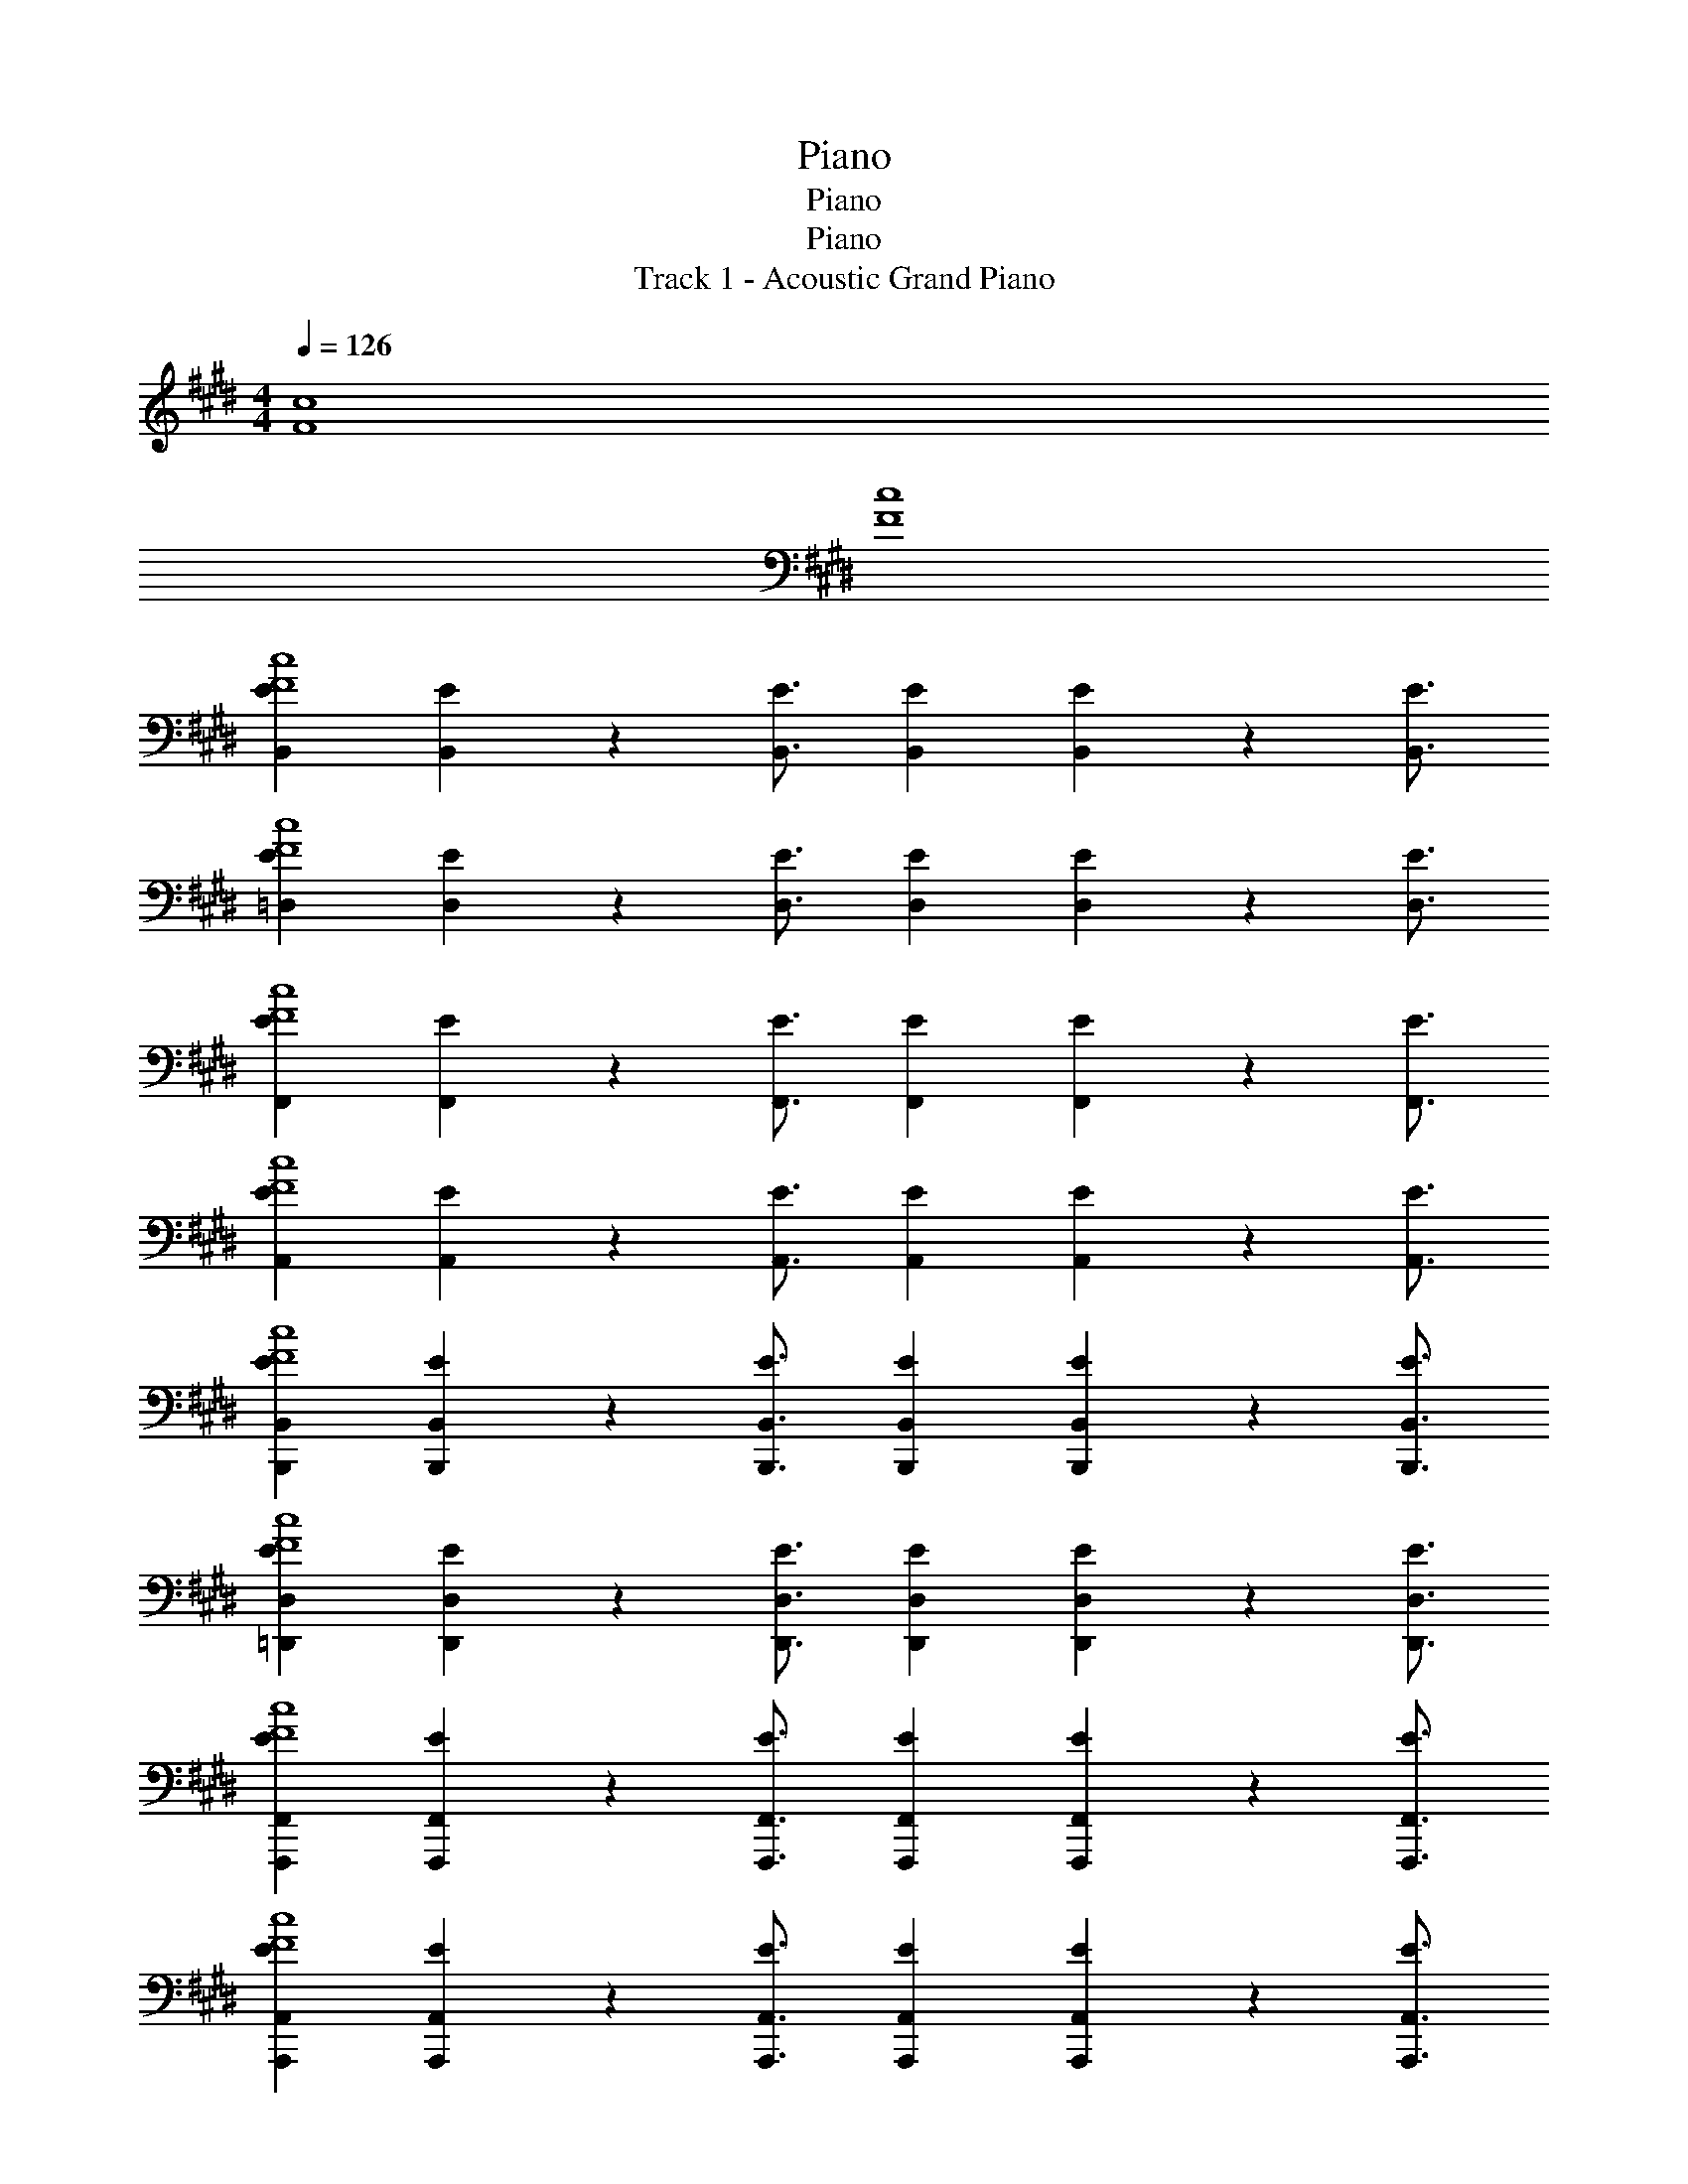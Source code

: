 X: 1
T: Piano
T: Piano
T: Piano
T: Track 1 - Acoustic Grand Piano
Z: ABC Generated by Starbound Composer v0.8.6
L: 1/4
M: 4/4
Q: 1/4=126
K: E
[F4c4] 
[F4c4] 
[B,,EF4c4] [B,,2/9E2/9] z/36 [B,,3/4E3/4] [EB,,] [E2/9B,,2/9] z/36 [B,,3/4E3/4] 
[E=D,c4F4] [E2/9D,2/9] z/36 [E3/4D,3/4] [D,E] [E2/9D,2/9] z/36 [D,3/4E3/4] 
[EF,,F4c4] [F,,2/9E2/9] z/36 [E3/4F,,3/4] [EF,,] [F,,2/9E2/9] z/36 [E3/4F,,3/4] 
[EA,,c4F4] [A,,2/9E2/9] z/36 [E3/4A,,3/4] [EA,,] [E2/9A,,2/9] z/36 [A,,3/4E3/4] 
[EB,,,B,,F4c4] [B,,,2/9B,,2/9E2/9] z/36 [B,,,3/4B,,3/4E3/4] [B,,,B,,E] [E2/9B,,,2/9B,,2/9] z/36 [B,,3/4E3/4B,,,3/4] 
[E=D,,D,c4F4] [E2/9D,2/9D,,2/9] z/36 [E3/4D,,3/4D,3/4] [ED,D,,] [D,,2/9D,2/9E2/9] z/36 [D,3/4E3/4D,,3/4] 
[F,,,F,,Ec4F4] [E2/9F,,,2/9F,,2/9] z/36 [F,,3/4F,,,3/4E3/4] [F,,,EF,,] [F,,,2/9F,,2/9E2/9] z/36 [F,,3/4E3/4F,,,3/4] 
[A,,,A,,Ec4F4] [E2/9A,,2/9A,,,2/9] z/36 [E3/4A,,3/4A,,,3/4] [A,,A,,,E] [E2/9A,,,2/9A,,2/9] z/36 [E3/4A,,3/4A,,,3/4] 
[B,,EB,,,F2c2] [E2/9B,,2/9B,,,2/9] z/36 [E3/4B,,,3/4B,,3/4] [EB,,B,,,F2c2] [B,,,2/9B,,2/9E2/9] z/36 [B,,,3/4B,,3/4E3/4] 
[D,,D,Ec2F2] [E2/9D,2/9D,,2/9] z/36 [D,,3/4E3/4D,3/4] [D,,D,Ec2F2] [D,2/9E2/9D,,2/9] z/36 [D,,3/4D,3/4E3/4] 
[F,,,F,,Ec2F2] [F,,,2/9F,,2/9E2/9] z/36 [F,,3/4F,,,3/4E3/4] [F,,,EF,,c2F2] [F,,2/9F,,,2/9E2/9] z/36 [F,,3/4E3/4F,,,3/4] 
[A,,,A,,Ec2F2] [E2/9A,,2/9A,,,2/9] z/36 [E3/4A,,3/4A,,,3/4] [A,,EA,,,c9/5F9/5] [E2/9A,,2/9A,,,2/9] z/36 [E3/4A,,3/4A,,,3/4] 
B,,,19/28 z/14 B,,19/28 z/14 [z/B,,,27/20] A, [B,,19/28G,7/] z/14 D,,7/32 z/32 
D,,19/28 z/14 D,19/28 z/14 [zD,,27/20] E,9/20 z/20 [C,9/20D,9/10] z/20 [z/E,55/24] 
F,,,19/28 z/14 F,,19/28 z/14 [z/F,,,27/20] A, [F,,19/28G,7/] z/14 A,,,7/32 z/32 
A,,,19/28 z/14 A,,19/28 z/14 [zA,,,27/20] E,9/20 z/20 [C,9/20A,,9/10] z/20 [z/E,9/5] 
B,,,19/28 z/14 B,,19/28 z/14 [E,9/20B,,,27/20] z/20 A,9/10 z/10 [B,,19/28G,79/24] z/14 D,,7/32 z/32 
D,,19/28 z/14 D,19/28 z/14 [zD,,27/20] E,9/20 z/20 [C,9/20D,9/10] z/20 [z/E,9/5] 
F,,,19/28 z/14 F,,19/28 z/14 [E,9/20F,,,27/20] z/20 A,9/10 z/10 [F,,19/28G,79/24] z/14 A,,,7/32 z/32 
A,,,19/28 z/14 A,,19/28 z/14 [zA,,,27/20] A,9/20 z/20 [B,9/20A,,9/10] z/20 [z/G,9/5] 
[B,,,19/28=D91/24A91/24] z/14 B,,19/28 z/14 [E,9/20B,,,27/20] z/20 A, [B,,19/28G,7/] z/14 D,,7/32 z/32 
[D,,19/28A91/24D91/24] z/14 D,19/28 z/14 [zD,,27/20] E,/ [C,9/20D,9/10] z/20 [z/E,9/5] 
[F,,,19/28F91/24c91/24] z/14 F,,19/28 z/14 [E,9/20F,,,27/20] z/20 A,9/10 z/10 [F,,19/28G,79/24] z/14 A,,,7/32 z/32 
[A,,,19/28E91/24B91/24] z/14 A,,19/28 z/14 [zA,,,27/20] E,9/20 z/20 [C,9/20A,,9/10] z/20 [z/E,9/5] 
[B,,,19/28c91/24F91/24] z/14 B,,19/28 z/14 [E,9/20B,,,27/20] z/20 A,9/10 z/10 [B,,19/28G,55/24] z/14 D,,7/32 z/32 
[D,,19/28c9/5F9/5] z/14 D,19/28 z/14 [z/F,9/10D,,27/20] [z/c9/5F9/5] G,/ [F,9/20D,9/10] z/20 [z/G,] 
[z/F3/5c3/5F,,3/5F,,,3/5] [z/6F,67/24] [c11/18F11/18F,,11/18F,,,11/18] z/18 [c29/48F29/48F,,29/48F,,,29/48] z/16 [F3/5c3/5F,,,3/5F,,3/5] z/15 [c11/18F11/18F,,,11/18F,,11/18] z/18 [F29/48c29/48F,,29/48F,,,29/48] z/16 
[c9/20F9/20F,,,9/20F,,9/20] z21/20 B,9/20 z/20 C9/20 z/20 C9/20 z/20 B,9/20 z/20 [z/C] 
[z/B,,,19/28c91/24F91/24A91/24] [z/4D79/24] B,,19/28 z/14 B,,,27/20 z3/20 B,,19/28 z/14 D,,7/32 z/32 
[D,,19/28E91/24A91/24c91/24] z/14 D,19/28 z/14 [z/D,,27/20] B,9/20 z/20 B,9/20 z/20 [A,/D,9/10] [z/B,] 
[z/F,,,19/28C91/24G91/24E91/24] [z/4C79/24] F,,19/28 z/14 F,,,27/20 z3/20 F,,19/28 z/14 A,,,7/32 z/32 
[A,,,19/28C91/24E91/24A,91/24] z/14 A,,19/28 z/14 [z/A,,,27/20] C9/20 z/20 C9/20 z/20 [B,/A,,9/10] [z/C] 
[z/B,,,19/28F91/24A91/24c91/24] [z/4D79/24] B,,19/28 z/14 B,,,27/20 z3/20 B,,19/28 z/14 D,,7/32 z/32 
[D,,19/28E91/24A91/24c91/24] z/14 D,19/28 z/14 [A,9/20D,,27/20] z/20 B,9/20 z/20 B,9/20 z/20 [A,/D,9/10] [z/B,] 
[z/F,,,19/28C91/24G91/24E91/24] [z/4C5/] F,,19/28 z/14 F,,,27/20 z3/20 [B,/F,,19/28] [z/4A,9/10] A,,,7/32 z/32 
[A,,,19/28C91/24A,91/24E91/24] z/14 A,,19/28 z/14 [B,9/20A,,,27/20] z/20 C9/20 z/20 C9/20 z/20 [B,9/20A,,9/10] z/20 [z/C] 
[z/B,,,19/28A91/24c91/24F91/24] [z/4D79/24] B,,19/28 z/14 B,,,27/20 z3/20 B,,19/28 z/14 D,,7/32 z/32 
[D,,19/28E91/24A91/24c91/24] z/14 D,19/28 z/14 [z/D,,27/20] B,9/20 z/20 B,9/20 z/20 [A,/D,9/10] [z/B,] 
[z/F,,,19/28E91/24G91/24C91/24] [z/4C5/] F,,19/28 z/14 F,,,27/20 z3/20 [B,/F,,19/28] [z/4A,9/10] A,,,7/32 z/32 
[A,,,19/28E91/24C91/24A,91/24] z/14 A,,19/28 z/14 [z/A,,,27/20] C9/20 z/20 E9/20 z/20 [C/A,,9/10] [z/C] 
[z/B,,,19/28F91/24A91/24c91/24] [z/4D79/24] B,,19/28 z/14 B,,,27/20 z3/20 B,,19/28 z/14 D,,7/32 z/32 
[D,,19/28c91/24A91/24E91/24] z/14 D,19/28 z/14 [A,9/20D,,27/20] z/20 B,9/20 z/20 B,9/20 z/20 [A,/D,9/10] [z/B,] 
[z/F,,,19/28G91/24C91/24E91/24] [z/4C5/] F,,19/28 z/14 F,,,27/20 z3/20 [B,/F,,19/28] [z/4A,9/10] A,,,7/32 z/32 
[z3/E91/24C91/24A,91/24] B,9/20 z/20 C9/20 z/20 C9/20 z/20 B,9/20 z/20 C9/20 z/20 
[C9/20B,,19/28B,,,19/28] z/20 [z/4C9/20] [z/4B,,,19/28B,,19/28] B,9/20 z/20 [C9/20B,,,9/5B,,9/5] z/20 [z3/D9/5] [z7/20B,,,9/20B,,9/20] C3/20 
[D,,19/28D,19/28D9/5] z/14 [D,,19/28D,19/28] z/14 [z3/D,9/5D,,9/5] C9/20 z/20 [D,9/20D,,9/20C9/10] z/20 
[z/F,,,19/28F,,19/28] [z/4A,9/20] [z/4F,,19/28F,,,19/28] G,9/20 z/20 [F,9/20F,,,9/5F,,9/5] z/20 A,27/20 z3/20 [F,9/20F,,9/20F,,,9/20] z/20 
[A,,19/28A,,,19/28A,9/5] z/14 [A,,19/28A,,,19/28] z/14 [A,,9/20A,,,9/20] z/20 [A,,19/28A,,,19/28E27/20] z/14 [A,,,19/28A,,19/28] z/14 [C9/20A,,,9/20A,,9/20] z/20 
[B,,,19/28B,,19/28D9/5] z/14 [B,,,19/28B,,19/28] z/14 [z/B,,,9/5B,,9/5] [z3/D9/5] [B,,9/20B,,,9/20] z/20 
[D,19/28D,,19/28D9/5] z/14 [D,,19/28D,19/28] z/14 [z3/D,9/5D,,9/5] C9/20 z/20 [D,9/20D,,9/20C9/10] z/20 
[z/F,,,19/28F,,19/28] [z/4A,9/20] [z/4F,,,19/28F,,19/28] G,9/20 z/20 [F,9/20F,,,9/5F,,9/5] z/20 A,27/20 z3/20 [F,9/20F,,9/20F,,,9/20] z/20 
[A,,19/28A,,,19/28A,9/5] z/14 [A,,,19/28A,,19/28] z/14 [A,,9/20A,,,9/20] z/20 [A,,,19/28A,,19/28F27/20] z/14 [A,,,19/28A,,19/28] z/14 [C9/20A,,9/20A,,,9/20] z/20 
[z3/D9/5] [z/B,,,9/5B,,9/5] [z3/D9/5] [B,,,9/20B,,9/20] z/20 
[D,19/28D,,19/28D9/5] z/14 [D,19/28D,,19/28] z/14 [z3/D,,9/5D,9/5] C9/20 z/20 [D,9/20D,,9/20C9/10] z/20 
[z/F,,19/28F,,,19/28] [z/4A,9/20] [z/4F,,,19/28F,,19/28] G,9/20 z/20 [F,9/20F,,,9/5F,,9/5] z/20 [z3/A,9/5] [F,,,9/20F,,9/20] z/20 
[A,,,19/28A,,19/28A,9/5] z/14 [A,,,19/28A,,19/28] z/14 [A,,,9/20A,,9/20] z/20 [A,,,19/28A,,19/28A,9/10] z/14 [z/4A,,,19/28A,,19/28] [z/F9/10] [A,,,9/20A,,9/20] z/20 
[B,,19/28B,,,19/28D9/5] z/14 [B,,,19/28B,,19/28] z/14 [z/B,,,9/5B,,9/5] [z3/D9/5] [B,,,9/20B,,9/20] z/20 
[D,19/28D,,19/28D9/5] z/14 [D,,19/28D,19/28] z/14 [z3/D,,9/5D,9/5] C9/20 z/20 [D,,9/20D,9/20C9/10] z/20 
[z/F,,,19/28F,,19/28] [z/4A,9/20] [z/4F,,,19/28F,,19/28] G,9/20 z/20 [F,9/20F,,,9/5F,,9/5] z/20 [z3/A,9/5] [F,,,9/20F,,9/20] z/20 
[A,,19/28A,,,19/28A,9/5] z/14 [A,,,19/28A,,19/28] z/14 [A,,,9/20A,,9/20] z/20 [A,,19/28A,,,19/28A,9/5] z/14 [A,,19/28A,,,19/28] z/14 [A,,9/20A,,,9/20] z/20 
[A,9/5C91/24] z11/5 
[F9/5f9/5D,91/24] z/5 [A27/20A,27/20] z3/20 E2/9 z/36 D7/32 z/32 
[C9/5C,91/24C,,91/24] z/5 A, [zG,7/] 
[z5/C91/24c91/24F91/24D,,91/24D,91/24] E,9/20 z/20 C,/ [z/E,9/5] 
[z3/B,91/24F91/24B91/24F,,91/24F,,,91/24] E,9/20 z/20 A,9/10 z/10 [zG,79/24] 
[z5/B91/24C91/24F91/24A,,,91/24A,,91/24] E,9/20 z/20 C,9/20 z/20 [z/E,9/5] 
[z3/F91/24A,91/24A91/24B,,91/24B,,,91/24] E,9/20 z/20 A,9/10 z/10 [zG,79/24] 
[z5/C91/24F91/24c91/24D,91/24D,,91/24] E,9/20 z/20 C,9/20 z/20 [z/E,9/5] 
[z3/F91/24B,91/24B91/24F,,91/24F,,,91/24] E,9/20 z/20 A,9/10 z/10 [zG,7/] 
[z5/c91/24F91/24C91/24A,,91/24A,,,91/24] E,9/10 z/10 C,9/20 z/20 
[E,/B,,,B,,A,91/24F91/24A91/24] [z/F,9/10] [B,,B,,,] [A,B,,,B,,] [B,,,B,,G,79/24] 
[D,,D,c91/24F91/24C91/24] [D,,D,] [z/D,,D,] E,9/20 z/20 [C,/D,D,,] [z/E,9/5] 
[F,,F,,,B91/24B,91/24F91/24] [z/F,,,F,,] E,9/20 z/20 [A,9/10F,,F,,,] z/10 [F,,F,,,G,79/24] 
[A,,A,,,c91/24C91/24F91/24] [A,,,A,,] [z/A,,,A,,] A,/ [B,9/20A,,A,,,] z/20 [z/G,9/5] 
[B,,,B,,A91/24F91/24A,91/24] [z/B,,B,,,] E,9/20 z/20 [A,9/10B,,B,,,] z/10 [B,,B,,,G,79/24] 
[D,D,,c91/24F91/24C91/24] [D,D,,] [z/D,D,,] A,9/20 z/20 [B,9/20D,,D,] z/20 [z/G,] 
[z/F,,91/24F,,,91/24F187/24] F,67/24 z53/24 
B,9/20 z/20 C9/20 z/20 C9/20 z/20 B,9/20 z/20 [z/C] [z/B,,,19/28] [A2/9D79/24] z/36 [G9/20B,,19/28] z/20 A7/32 z/32 
[F9/20B,,,27/20] z11/20 A2/9 z/36 [z/4G9/20] [z/4B,,19/28] A7/32 z/32 [z/4F9/20] D,,7/32 z/32 [z/D,,19/28] A2/9 z/36 [G9/20D,19/28] z/20 A7/32 z/32 
[F9/20D,,27/20] z/20 B,9/20 z/20 [A2/9B,9/20] z/36 [z/4G9/20] [z/4A,/D,9/10] A7/32 z/32 [F9/20B,] z/20 [z/F,,,19/28] [A2/9C79/24] z/36 [G9/20F,,19/28] z/20 A7/32 z/32 
[F9/20F,,,27/20] z11/20 A2/9 z/36 [z/4G9/20] [z/4F,,19/28] A7/32 z/32 [z/4F9/20] A,,,7/32 z/32 [z/A,,,19/28] A2/9 z/36 [G9/20A,,19/28] z/20 A7/32 z/32 
[F9/20A,,,27/20] z/20 C9/20 z/20 [A2/9C9/20] z/36 [z/4G9/20] [z/4B,/A,,9/10] A7/32 z/32 [F9/20C] z/20 [z/B,,,19/28] [A2/9D79/24] z/36 [G9/20B,,19/28] z/20 A7/32 z/32 
[F9/20B,,,27/20] z11/20 A2/9 z/36 [z/4G9/20] [z/4B,,19/28] A7/32 z/32 [z/4F9/20] D,,7/32 z/32 [z/D,,19/28] A2/9 z/36 [G9/20D,19/28] z/20 A7/32 z/32 
[A,9/20F9/20D,,27/20] z/20 B,9/20 z/20 [A2/9B,9/20] z/36 [z/4G9/20] [z/4A,/D,9/10] A7/32 z/32 [F9/20B,] z/20 [z/F,,,19/28] [A2/9C5/] z/36 [G9/20F,,19/28] z/20 A7/32 z/32 
[F9/20F,,,27/20] z11/20 A2/9 z/36 [z/4G9/20] [z/4B,/F,,19/28] A7/32 z/32 [z/4F9/20A,9/10] A,,,7/32 z/32 [z/A,,,19/28] A2/9 z/36 [G9/20A,,19/28] z/20 A7/32 z/32 
[B,9/20F9/20A,,,27/20] z/20 C9/20 z/20 [A2/9C9/20] z/36 [z/4G9/20] [z/4B,9/20A,,9/10] A7/32 z/32 [F9/20C] z/20 [z/B,,,19/28] [A2/9D79/24] z/36 [G9/20B,,19/28] z/20 A7/32 z/32 
[F9/20B,,,27/20] z11/20 A2/9 z/36 [z/4G9/20] [z/4B,,19/28] A7/32 z/32 [z/4F9/20] D,,7/32 z/32 [z/D,,19/28] A2/9 z/36 [G9/20D,19/28] z/20 A7/32 z/32 
[F9/20D,,27/20] z/20 B,9/20 z/20 [A2/9B,9/20] z/36 [z/4G9/20] [z/4A,/D,9/10] A7/32 z/32 [F9/20B,] z/20 [z/F,,,19/28] [A2/9C5/] z/36 [G9/20F,,19/28] z/20 A7/32 z/32 
[F9/20F,,,27/20] z11/20 A2/9 z/36 [z/4G9/20] [z/4B,/F,,19/28] A7/32 z/32 [z/4F9/20A,9/10] A,,,7/32 z/32 [z/A,,,19/28] A2/9 z/36 [G9/20A,,19/28] z/20 A7/32 z/32 
[F9/20A,,,27/20] z/20 C9/20 z/20 [A2/9E9/20] z/36 [z/4G9/20] [z/4C/A,,9/10] A7/32 z/32 [F9/20C] z/20 [z/B,,,19/28] [A2/9D79/24] z/36 [G9/20B,,19/28] z/20 A7/32 z/32 
[F9/20B,,,27/20] z11/20 A2/9 z/36 [z/4G9/20] [z/4B,,19/28] A7/32 z/32 [z/4F9/20] D,,7/32 z/32 [z/D,,19/28] A2/9 z/36 [G9/20D,19/28] z/20 A7/32 z/32 
[A,9/20F9/20D,,27/20] z/20 B,9/20 z/20 [A2/9B,9/20] z/36 [z/4G9/20] [z/4A,/D,9/10] A7/32 z/32 [F9/20B,] z/20 [z/F,,,19/28] [A2/9C5/] z/36 [G9/20F,,19/28] z/20 A7/32 z/32 
[F9/20F,,,27/20] z11/20 A2/9 z/36 [z/4G9/20] [z/4B,/F,,19/28] A7/32 z/32 [z/4F9/20A,9/10] A,,,7/32 z/32 [z/A,,,19/28] [z/4A,19/28] [z/A,,19/28] [z/4A,19/28] 
[z/A,,,27/20] A,19/28 z/14 [z/4B,19/28] [z/A,,9/10] E9/20 z/20 [z/B,,,91/24B,,91/24] D19/28 z/14 D19/28 z/14 
D9/10 z/10 D2/9 z/36 D19/28 z/14 [z/D,,91/24D,91/24] C19/28 z/14 C19/28 z/14 
C9/10 z/10 C2/9 z/36 C19/28 z/14 [z/F,,91/24F,,,91/24] B,19/28 z/14 B,19/28 z/14 
B,9/10 z/10 B,2/9 z/36 B,19/28 z/14 [z/A,,,91/24A,,91/24] A,19/28 z/14 A,19/28 z/14 
A,19/28 z/14 B,19/28 z/14 E9/20 z/20 [z/B,,91/24B,,,91/24] D19/28 z/14 D19/28 z/14 
D9/10 z/10 D2/9 z/36 D19/28 z/14 [z/D,,91/24D,91/24] C19/28 z/14 C19/28 z/14 
C9/10 z/10 C2/9 z/36 C19/28 z/14 [z/F,,91/24F,,,91/24] B,19/28 z/14 B,19/28 z/14 
B,9/10 z/10 B,2/9 z/36 B,19/28 z/14 [z/A,,,91/24A,,91/24] A,19/28 z/14 A,19/28 z/14 
A,19/28 z/14 B,19/28 z/14 E9/20 z/20 [z/B,,91/24B,,,91/24] A,2/9 z/36 D/ A,7/32 z/32 D/ 
A,2/9 z/36 D/ A,9/20 z/20 D19/28 z/14 [z/D,,91/24D,91/24] A,2/9 z/36 E/ A,7/32 z/32 E/ 
A,2/9 z/36 E/ A,9/20 z/20 E19/28 z/14 [z/F,,,91/24F,,91/24] A,2/9 z/36 E/ A,7/32 z/32 E/ 
A,2/9 z/36 E/ A,9/20 z/20 E19/28 z/14 [z/A,,91/24A,,,91/24] A,2/9 z/36 G/ A,7/32 z/32 G/ 
A,2/9 z/36 A/ E9/20 z/20 A19/28 z/14 [z/B,,,91/24B,,91/24D187/24A,187/24] A,2/9 z/36 D/ A,7/32 z/32 D/ 
A,2/9 z/36 D/ A,9/20 z/20 D19/28 z/14 [z/D,91/24D,,91/24] A,2/9 z/36 E/ A,7/32 z/32 E/ 
A,2/9 z/36 E/ A,9/20 z/20 E19/28 z/14 [z/G,F,,91/24F,,,91/24] A,2/9 z/36 [z/4E/] [z/4F,9/5] A,7/32 z/32 E/ 
A,2/9 z/36 E/ A,9/20 z/20 E19/28 z/14 [z/A,,,91/24A,,91/24] A,2/9 z/36 G/ A,7/32 z/32 G/ 
A,9/5 z/5 [G,=d91/24D91/24D,91/24] F,9/5 z6/5 
[d91/24B,,91/24B,91/24] z5/24 
[G,B91/24C91/24C,91/24] F,9/5 z6/5 
[z7/^A,91/24] =A,9/20 z/20 
[G,d91/24D,91/24D91/24] F,9/5 z6/5 
[d91/24B,91/24B,,91/24] z5/24 
[G,B91/24B,4B,,4] F,9/5 z6/5 
[z7/^A,91/24C91/24] =A,9/20 z/20 
[G,d91/24D91/24D,91/24] F,9/5 z6/5 
[d91/24B,,91/24B,91/24] z5/24 
[G,B4B,,4B,4] F,9/5 z6/5 
[z7/^A91/24^A,91/24] =A,9/20 z/20 
[G,d91/24D,91/24D91/24B187/24B,187/24] F,9/5 z6/5 
B,,91/24 z5/24 
[G,B4C4B,4C,4] F,9/5 z6/5 
[z3/c91/24C91/24] B,9/20 z/20 C9/20 z/20 C9/20 z/20 B,9/20 z/20 [z/C] 
[z/B,,,19/28B91/24F91/24B,91/24] [z/4D79/24] B,,19/28 z/14 B,,,27/20 z3/20 B,,19/28 z/14 D,,7/32 z/32 
[D,,19/28d91/24=A91/24D91/24] z/14 D,19/28 z/14 [z/D,,27/20] B,9/20 z/20 B,9/20 z/20 [A,/D,9/10] [z/B,] 
[z/F,,,19/28C91/24F91/24c91/24] [z/4C79/24] F,,19/28 z/14 F,,,27/20 z3/20 F,,19/28 z/14 A,,,7/32 z/32 
[A,,,19/28B,91/24E91/24A91/24] z/14 A,,19/28 z/14 [z/A,,,27/20] C9/20 z/20 C9/20 z/20 [B,/A,,9/10] [z/C] 
[z/B,,,19/28B91/24B,91/24F91/24] [z/4D79/24] B,,19/28 z/14 B,,,27/20 z3/20 B,,19/28 z/14 D,,7/32 z/32 
[D,,19/28D91/24d91/24A91/24] z/14 D,19/28 z/14 [A,9/20D,,27/20] z/20 B,9/20 z/20 B,9/20 z/20 [A,/D,9/10] [z/B,] 
[z/F,,,19/28c91/24C91/24F91/24] [z/4C5/] F,,19/28 z/14 F,,,27/20 z3/20 [B,/F,,19/28] [z/4A,9/10] A,,,7/32 z/32 
[A,,,19/28B,91/24A91/24E91/24] z/14 A,,19/28 z/14 [B,9/20A,,,27/20] z/20 C9/20 z/20 C9/20 z/20 [B,9/20A,,9/10] z/20 [z/C] 
[z/B,,,19/28B,91/24F91/24B91/24] [z/4D79/24] B,,19/28 z/14 B,,,27/20 z3/20 B,,19/28 z/14 D,,7/32 z/32 
[D,,19/28D91/24A91/24d91/24] z/14 D,19/28 z/14 [z/D,,27/20] B,9/20 z/20 B,9/20 z/20 [A,/D,9/10] [z/B,] 
[z/F,,,19/28C91/24F91/24c91/24] [z/4C5/] F,,19/28 z/14 F,,,27/20 z3/20 [B,/F,,19/28] [z/4A,9/10] A,,,7/32 z/32 
[A,,,19/28A91/24E91/24B,91/24] z/14 A,,19/28 z/14 [z/A,,,27/20] C9/20 z/20 E9/20 z/20 [C/A,,9/10] [z/C] 
[z/B,,,19/28B91/24F91/24B,91/24] [z/4D79/24] B,,19/28 z/14 B,,,27/20 z3/20 B,,19/28 z/14 D,,7/32 z/32 
[D,,19/28D91/24d91/24A91/24] z/14 D,19/28 z/14 [A,9/20D,,27/20] z/20 B,9/20 z/20 B,9/20 z/20 [A,/D,9/10] [z/B,] 
[z/F,,,19/28c91/24F91/24C91/24] [z/4C5/] F,,19/28 z/14 F,,,27/20 z3/20 [B,/F,,19/28] [z/4A,9/10] A,,,7/32 z/32 
[z3/C91/24A91/24c91/24] B,9/20 z/20 C9/20 z/20 C9/20 z/20 B,9/20 z/20 C9/20 z/20 
[C9/20B,,,19/28B,,19/28] z/20 [z/4C9/20] [z/4B,,19/28B,,,19/28] B,9/20 z/20 [C9/20B,,,9/5B,,9/5] z/20 [z3/D9/5] [z7/20B,,,9/20B,,9/20] C3/20 
[D,,19/28D,19/28D9/5] z/14 [D,19/28D,,19/28] z/14 [z3/D,,9/5D,9/5] C9/20 z/20 [D,,9/20D,9/20C9/10] z/20 
[z/F,,,19/28F,,19/28] [z/4A,9/20] [z/4F,,,19/28F,,19/28] G,9/20 z/20 [F,9/20F,,9/5F,,,9/5] z/20 A,27/20 z3/20 [F,9/20F,,9/20F,,,9/20] z/20 
[A,,,19/28A,,19/28A,9/5] z/14 [A,,,19/28A,,19/28] z/14 [A,,,9/20A,,9/20] z/20 [A,,19/28A,,,19/28E27/20] z/14 [A,,,19/28A,,19/28] z/14 [C9/20A,,9/20A,,,9/20] z/20 
[B,,,19/28B,,19/28D9/5] z/14 [B,,,19/28B,,19/28] z/14 [z/B,,,9/5B,,9/5] [z3/D9/5] [B,,,9/20B,,9/20] z/20 
[D,,19/28D,19/28D9/5] z/14 [D,19/28D,,19/28] z/14 [z3/D,9/5D,,9/5] C9/20 z/20 [D,,9/20D,9/20C9/10] z/20 
[z/F,,,19/28F,,19/28] [z/4A,9/20] [z/4F,,,19/28F,,19/28] G,9/20 z/20 [F,9/20F,,,9/5F,,9/5] z/20 A,27/20 z3/20 [F,9/20F,,9/20F,,,9/20] z/20 
[A,,19/28A,,,19/28A,9/5] z/14 [A,,,19/28A,,19/28] z/14 [A,,,9/20A,,9/20] z/20 [A,,19/28A,,,19/28F27/20] z/14 [A,,,19/28A,,19/28] z/14 [C9/20A,,,9/20A,,9/20] z/20 
[z3/D9/5] [z/B,,,9/5B,,9/5] [z3/D9/5] [B,,,9/20B,,9/20] z/20 
[D,,19/28D,19/28D9/5] z/14 [D,19/28D,,19/28] z/14 [z3/D,,9/5D,9/5] C9/20 z/20 [D,9/20D,,9/20C9/10] z/20 
[z/F,,,19/28F,,19/28] [z/4A,9/20] [z/4F,,,19/28F,,19/28] G,9/20 z/20 [F,9/20F,,9/5F,,,9/5] z/20 [z3/A,9/5] [F,,,9/20F,,9/20] z/20 
[A,,,19/28A,,19/28A,9/5] z/14 [A,,19/28A,,,19/28] z/14 [A,,9/20A,,,9/20] z/20 [A,,19/28A,,,19/28A,9/10] z/14 [z/4A,,,19/28A,,19/28] [z/F9/10] [A,,9/20A,,,9/20] z/20 
[B,,,19/28B,,19/28D9/5] z/14 [B,,,19/28B,,19/28] z/14 [z/B,,9/5B,,,9/5] [z3/D9/5] [B,,,9/20B,,9/20] z/20 
[D,19/28D,,19/28D9/5] z/14 [D,19/28D,,19/28] z/14 [z3/D,,9/5D,9/5] C9/20 z/20 [D,9/20D,,9/20C9/10] z/20 
[z/F,,19/28F,,,19/28] [z/4A,9/20] [z/4F,,,19/28F,,19/28] G,9/20 z/20 [F,9/20F,,,9/5F,,9/5] z/20 [z3/A,9/5] [F,,,9/20F,,9/20] z/20 
[A,,,19/28A,,19/28A,9/5] z/14 [A,,,19/28A,,19/28] z/14 [A,,,9/20A,,9/20] z/20 [A,,,19/28A,,19/28A,9/5] z/14 [A,,,19/28A,,19/28] z/14 [A,,,9/20A,,9/20] z/20 
[A,,,187/24A,,187/24] 
